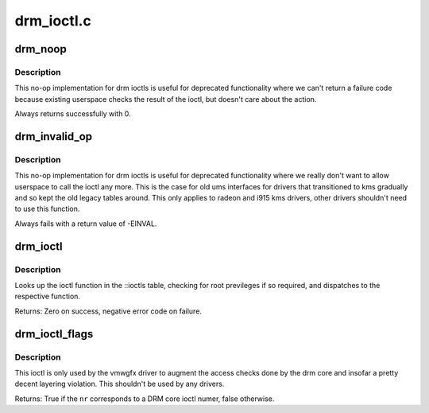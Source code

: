 .. -*- coding: utf-8; mode: rst -*-

===========
drm_ioctl.c
===========

.. _`drm_noop`:

drm_noop
========

.. c:function:: int drm_noop (struct drm_device *dev, void *data, struct drm_file *file_priv)

    DRM no-op ioctl implemntation

    :param struct drm_device \*dev:
        DRM device for the ioctl

    :param void \*data:
        data pointer for the ioctl

    :param struct drm_file \*file_priv:
        DRM file for the ioctl call


.. _`drm_noop.description`:

Description
-----------

This no-op implementation for drm ioctls is useful for deprecated
functionality where we can't return a failure code because existing userspace
checks the result of the ioctl, but doesn't care about the action.

Always returns successfully with 0.


.. _`drm_invalid_op`:

drm_invalid_op
==============

.. c:function:: int drm_invalid_op (struct drm_device *dev, void *data, struct drm_file *file_priv)

    DRM invalid ioctl implemntation

    :param struct drm_device \*dev:
        DRM device for the ioctl

    :param void \*data:
        data pointer for the ioctl

    :param struct drm_file \*file_priv:
        DRM file for the ioctl call


.. _`drm_invalid_op.description`:

Description
-----------

This no-op implementation for drm ioctls is useful for deprecated
functionality where we really don't want to allow userspace to call the ioctl
any more. This is the case for old ums interfaces for drivers that
transitioned to kms gradually and so kept the old legacy tables around. This
only applies to radeon and i915 kms drivers, other drivers shouldn't need to
use this function.

Always fails with a return value of -EINVAL.


.. _`drm_ioctl`:

drm_ioctl
=========

.. c:function:: long drm_ioctl (struct file *filp, unsigned int cmd, unsigned long arg)

    ioctl callback implementation for DRM drivers

    :param struct file \*filp:
        file this ioctl is called on

    :param unsigned int cmd:
        ioctl cmd number

    :param unsigned long arg:
        user argument


.. _`drm_ioctl.description`:

Description
-----------

Looks up the ioctl function in the ::ioctls table, checking for root
previleges if so required, and dispatches to the respective function.

Returns:
Zero on success, negative error code on failure.


.. _`drm_ioctl_flags`:

drm_ioctl_flags
===============

.. c:function:: bool drm_ioctl_flags (unsigned int nr, unsigned int *flags)

    Check for core ioctl and return ioctl permission flags

    :param unsigned int nr:
        ioctl number

    :param unsigned int \*flags:
        where to return the ioctl permission flags


.. _`drm_ioctl_flags.description`:

Description
-----------

This ioctl is only used by the vmwgfx driver to augment the access checks
done by the drm core and insofar a pretty decent layering violation. This
shouldn't be used by any drivers.

Returns:
True if the ``nr`` corresponds to a DRM core ioctl numer, false otherwise.

